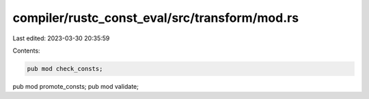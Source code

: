 compiler/rustc_const_eval/src/transform/mod.rs
==============================================

Last edited: 2023-03-30 20:35:59

Contents:

.. code-block:: rs

    pub mod check_consts;
pub mod promote_consts;
pub mod validate;


